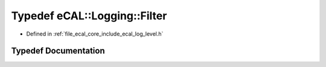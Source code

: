 .. _exhale_typedef_log__level_8h_1a6c687d0056bbcffcc8adc3ca3ad803da:

Typedef eCAL::Logging::Filter
=============================

- Defined in :ref:`file_ecal_core_include_ecal_log_level.h`


Typedef Documentation
---------------------


.. doxygentypedef:: eCAL::Logging::Filter
   :project: eCAL